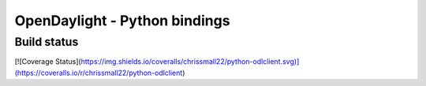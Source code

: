 ==============================
OpenDaylight - Python bindings
==============================

Build status
============

.. image:: https://travis-ci.org/chrissmall22/python-odlclient.png?branch=master   :target: https://travis-ci.org/chrissmall22/python-odlclient
[![Coverage Status](https://img.shields.io/coveralls/chrissmall22/python-odlclient.svg)](https://coveralls.io/r/chrissmall22/python-odlclient)
